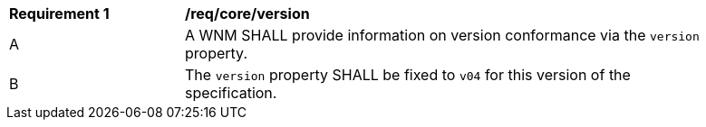 [[req_core_version]]
[width="90%",cols="2,6a"]
|===
^|*Requirement {counter:req-id}* |*/req/core/version*
^|A |A WNM SHALL provide information on version conformance via the ``version`` property.
^|B |The ``version`` property SHALL be fixed to ``v04`` for this version of the specification.
|===
//req5
